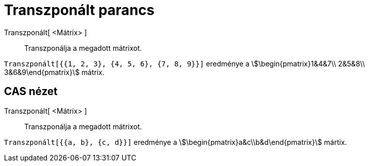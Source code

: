 = Transzponált parancs
:page-en: commands/Transpose
ifdef::env-github[:imagesdir: /hu/modules/ROOT/assets/images]

Transzponált[ <Mátrix> ]::
  Transzponálja a megadott mátrixot.

[EXAMPLE]
====

`++Transzponált[{{1, 2, 3}, {4, 5, 6}, {7, 8, 9}}]++` eredménye a stem:[\begin{pmatrix}1&4&7\\ 2&5&8\\
3&6&9\end{pmatrix}] mátrix.

====

== CAS nézet

Transzponált[ <Mátrix> ]::
  Transzponálja a megadott mátrixot.

[EXAMPLE]
====

`++Transzponált[{{a, b}, {c, d}}]++` eredménye a stem:[\begin{pmatrix}a&c\\b&d\end{pmatrix}] mártix.

====

